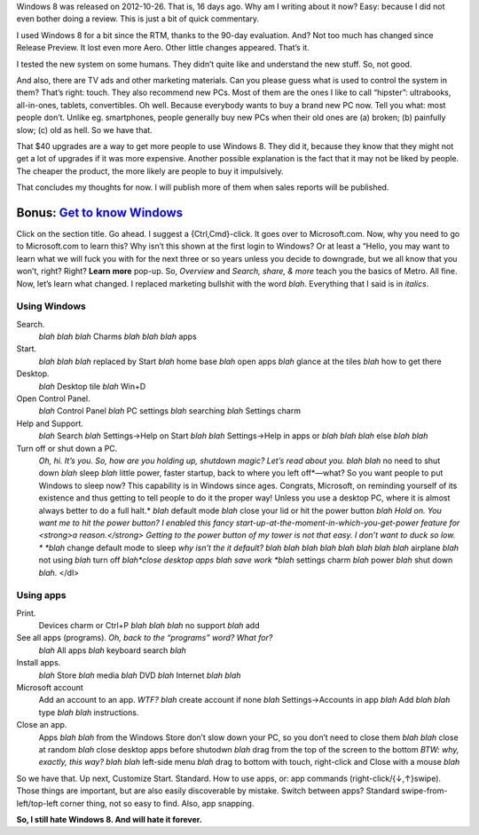 .. title: Windows 8 Commentary
.. slug: 2012-11-11-windows-8-commentary
.. date: 2012-11-11 17:15:00
.. tags: Windows, Windows 8, rant, review
.. description: A commentary this time.

Windows 8 was released on 2012-10-26.  That is, 16 days ago.  Why am I writing
about it now?  Easy: because I did not even bother doing a review.  This is
just a bit of quick commentary.

.. TEASER_END

I used Windows 8 for a bit since the RTM, thanks to the 90-day evaluation.
And?  Not too much has changed since Release Preview.  It lost even more Aero.
Other little changes appeared.  That’s it.

I tested the new system on some humans.  They didn’t quite like and understand
the new stuff.  So, not good.

And also, there are TV ads and other marketing materials.  Can you please guess
what is used to control the system in them?  That’s right: touch.  They also
recommend new PCs.  Most of them are the ones I like to call “hipster”:
ultrabooks, all-in-ones, tablets, convertibles.  Oh well.  Because everybody
wants to buy a brand new PC now.  Tell you what: most people don’t.  Unlike eg.
smartphones, people generally buy new PCs when their old ones are (a) broken;
(b) painfully slow; (c) old as hell.  So we have that.

That $40 upgrades are a way to get more people to use Windows 8.  They did it,
because they know that they might not get a lot of upgrades if it was more
expensive.  Another possible explanation is the fact that it may not be liked
by people.  The cheaper the product, the more likely are people to buy it
impulsively.

That concludes my thoughts for now.  I will publish more of them when sales
reports will be published.

Bonus: `Get to know Windows`_
=============================

Click on the section title.  Go ahead.  I suggest a {Ctrl,Cmd}-click.  It goes
over to Microsoft.com.  Now, why you need to go to Microsoft.com to learn this?
Why isn’t this shown at the first login to Windows?  Or at least a “Hello, you
may want to learn what we will fuck you with for the next three or so years
unless you decide to downgrade, but we all know that you won’t, right?
Right?  **Learn more** pop-up.  So, *Overview* and *Search, share, &
more* teach you the basics of Metro.  All fine.  Now, let’s learn what changed.
I replaced marketing bullshit with the word *blah*.  Everything that I said is
in *italics*.

Using Windows
-------------

Search.
  *blah blah blah* Charms *blah blah blah* apps
Start.
  *blah blah blah* replaced by Start *blah* home base *blah* open
  apps *blah* glance at the tiles *blah* how to get there
Desktop.
  *blah* Desktop tile *blah* Win+D
Open Control Panel.
  *blah* Control Panel *blah* PC settings *blah* searching *blah* Settings
  charm
Help and Support.
  *blah* Search *blah* Settings→Help on Start *blah blah* Settings→Help in apps
  or *blah blah blah* else *blah blah*
Turn off or shut down a PC.
  *Oh, hi.  It’s you.  So, how are you holding up, shutdown magic?  Let’s
  read about you.* *blah blah* no need to shut down *blah* sleep *blah*
  little power, faster startup, back to where you left off*—what?  So you
  want people to put Windows to sleep now?  This capability is in Windows
  since ages.  Congrats, Microsoft, on reminding yourself of its existence
  and thus getting to tell people to do it the proper way!  Unless you use a
  desktop PC, where it is almost always better to do a full halt.* *blah*
  default mode *blah* close your lid or hit the power button *blah* *Hold on.
  You want me to hit the power button?  I enabled this fancy
  start-up-at-the-moment-in-which-you-get-power feature for <strong>a
  reason.</strong>  Getting to the power button of my tower is not that easy.
  I don’t want to duck so low. *  *blah* change default mode to sleep *why
  isn’t the it default?* *blah blah blah blah blah blah blah blah* airplane
  *blah* not using *blah* turn off *blah*close desktop apps blah save work
  *blah* settings charm *blah* power *blah* shut down *blah*.  </dl>

Using apps
----------

Print.
  Devices charm or Ctrl+P *blah blah blah* no support *blah* add
See all apps (programs). *Oh, back to the “programs” word?  What for?*
  *blah* All apps *blah* keyboard search *blah*
Install apps.
  *blah* Store *blah* media *blah* DVD *blah* Internet *blah blah*
Microsoft account
   Add an account to an app. *WTF?* *blah* create account if none *blah* Settings→Accounts in app *blah* Add *blah blah* type *blah blah* instructions.
Close an app.
  Apps *blah blah* from the Windows Store don’t slow down your PC, so you
  don’t need to close them *blah blah* close at random *blah* close desktop
  apps before shutodwn *blah* drag from the top of the screen to the bottom
  *BTW: why, exactly, this way? blah* *blah* left-side menu *blah* drag to
  bottom with touch, right-click and Close with a mouse *blah*

So we have that.  Up next, Customize Start.  Standard.  How to use apps, or:
app commands (right-click/{↓,↑}swipe).  Those things are important, but are
also easily discoverable by mistake.  Switch between apps?  Standard
swipe-from-left/top-left corner thing, not so easy to find.  Also, app
snapping.

**So, I still hate Windows 8.  And will hate it forever.**

.. _Get to know Windows: http://windows.microsoft.com/en-US/windows-8/basics
